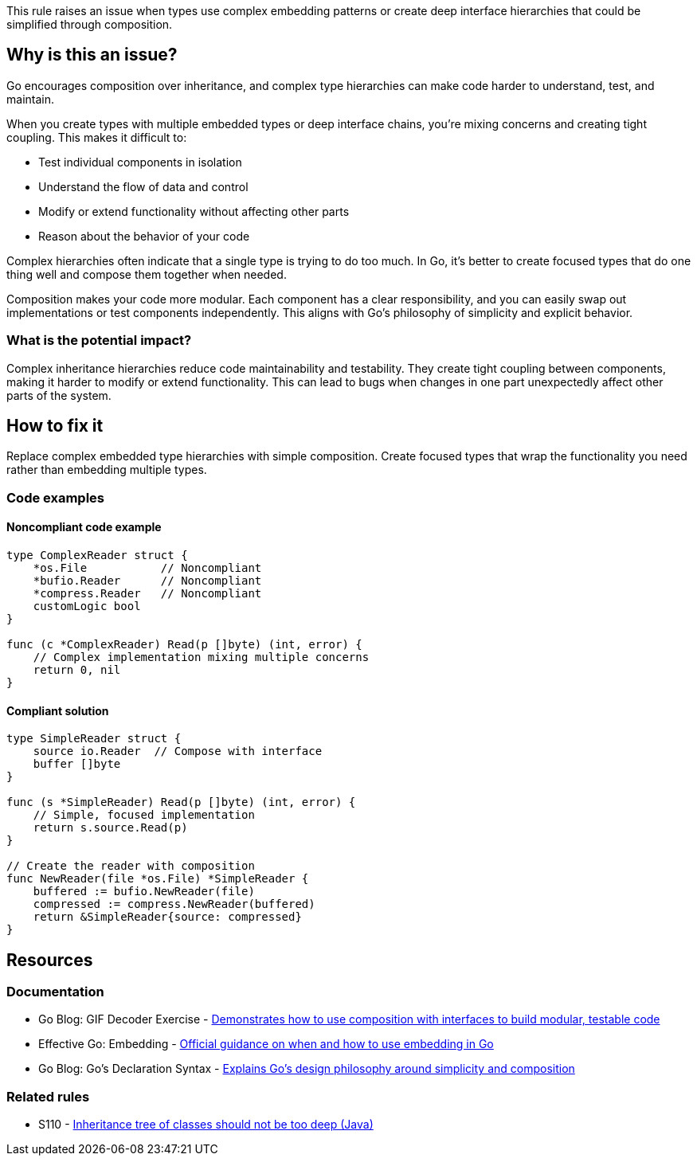 This rule raises an issue when types use complex embedding patterns or create deep interface hierarchies that could be simplified through composition.

== Why is this an issue?

Go encourages composition over inheritance, and complex type hierarchies can make code harder to understand, test, and maintain.

When you create types with multiple embedded types or deep interface chains, you're mixing concerns and creating tight coupling. This makes it difficult to:

* Test individual components in isolation
* Understand the flow of data and control
* Modify or extend functionality without affecting other parts
* Reason about the behavior of your code

Complex hierarchies often indicate that a single type is trying to do too much. In Go, it's better to create focused types that do one thing well and compose them together when needed.

Composition makes your code more modular. Each component has a clear responsibility, and you can easily swap out implementations or test components independently. This aligns with Go's philosophy of simplicity and explicit behavior.

=== What is the potential impact?

Complex inheritance hierarchies reduce code maintainability and testability. They create tight coupling between components, making it harder to modify or extend functionality. This can lead to bugs when changes in one part unexpectedly affect other parts of the system.

== How to fix it

Replace complex embedded type hierarchies with simple composition. Create focused types that wrap the functionality you need rather than embedding multiple types.

=== Code examples

==== Noncompliant code example

[source,go,diff-id=1,diff-type=noncompliant]
----
type ComplexReader struct {
    *os.File           // Noncompliant
    *bufio.Reader      // Noncompliant
    *compress.Reader   // Noncompliant
    customLogic bool
}

func (c *ComplexReader) Read(p []byte) (int, error) {
    // Complex implementation mixing multiple concerns
    return 0, nil
}
----

==== Compliant solution

[source,go,diff-id=1,diff-type=compliant]
----
type SimpleReader struct {
    source io.Reader  // Compose with interface
    buffer []byte
}

func (s *SimpleReader) Read(p []byte) (int, error) {
    // Simple, focused implementation
    return s.source.Read(p)
}

// Create the reader with composition
func NewReader(file *os.File) *SimpleReader {
    buffered := bufio.NewReader(file)
    compressed := compress.NewReader(buffered)
    return &SimpleReader{source: compressed}
}
----

== Resources

=== Documentation

 * Go Blog: GIF Decoder Exercise - https://go.dev/blog/gif-decoder-exercise-in-go-interfaces[Demonstrates how to use composition with interfaces to build modular, testable code]

 * Effective Go: Embedding - https://go.dev/doc/effective_go#embedding[Official guidance on when and how to use embedding in Go]

 * Go Blog: Go's Declaration Syntax - https://go.dev/blog/declaration-syntax[Explains Go's design philosophy around simplicity and composition]

=== Related rules

 * S110 - https://rules.sonarsource.com/java/RSPEC-110/[Inheritance tree of classes should not be too deep (Java)]

